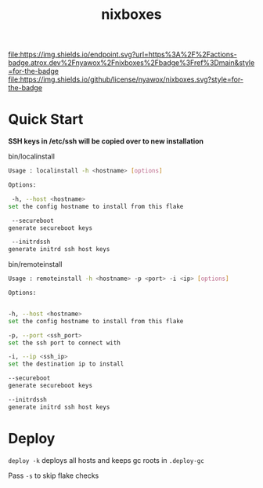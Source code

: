 #+TITLE: nixboxes
[[https://builtwithnix.org][file:https://builtwithnix.org/badge.svg]]
[[https://actions-badge.atrox.dev/nyawox/nixboxes/goto?ref=main][file:https://img.shields.io/endpoint.svg?url=https%3A%2F%2Factions-badge.atrox.dev%2Fnyawox%2Fnixboxes%2Fbadge%3Fref%3Dmain&style=for-the-badge]]
[[https://github.com/nyawox/nixboxes][file:https://img.shields.io/github/license/nyawox/nixboxes.svg?style=for-the-badge]]

[[file:./assets/screenshot1.png]]
[[file:./assets/screenshot2.png]]
* Quick Start

*SSH keys in /etc/ssh will be copied over to new installation*

bin/localinstall
#+BEGIN_SRC bash
Usage : localinstall -h <hostname> [options]

Options:

 -h, --host <hostname>
set the config hostname to install from this flake

 --secureboot
generate secureboot keys

 --initrdssh
generate initrd ssh host keys
#+END_SRC

bin/remoteinstall
#+begin_src bash
Usage : remoteinstall -h <hostname> -p <port> -i <ip> [options]

Options:


-h, --host <hostname>
set the config hostname to install from this flake

-p, --port <ssh_port>
set the ssh port to connect with

-i, --ip <ssh_ip>
set the destination ip to install

--secureboot
generate secureboot keys

--initrdssh
generate initrd ssh host keys
#+end_src

* Deploy
~deploy -k~ deploys all hosts and keeps gc roots in ~.deploy-gc~

Pass ~-s~ to skip flake checks
